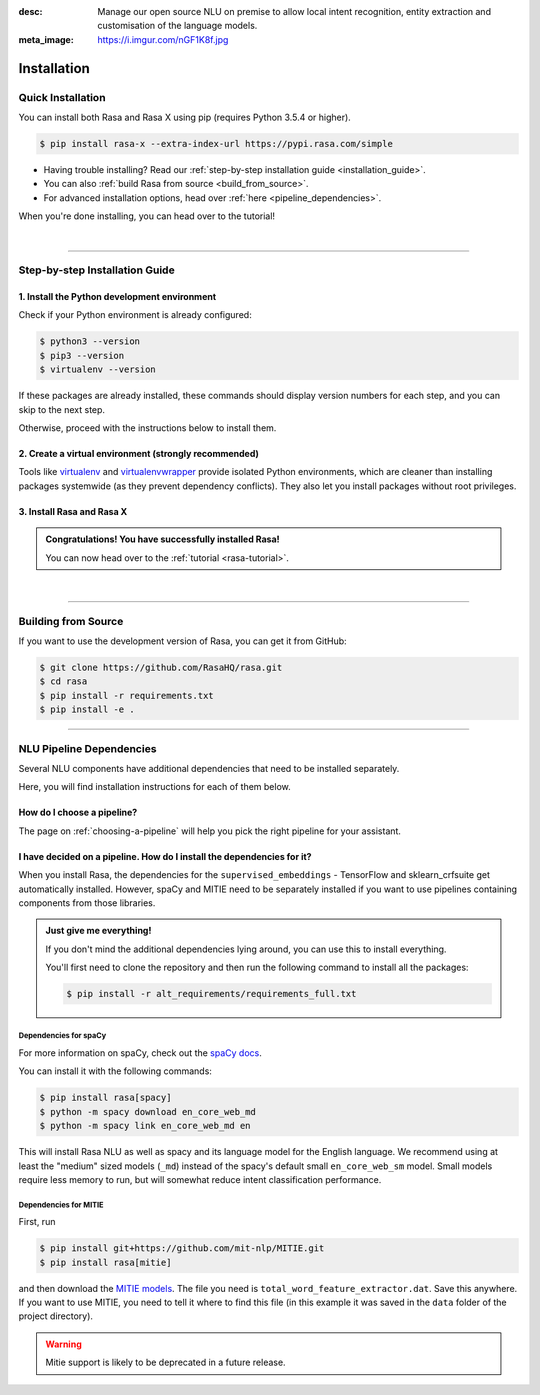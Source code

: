 :desc: Manage our open source NLU on premise to allow local intent recognition,
       entity extraction and customisation of the language models.
:meta_image: https://i.imgur.com/nGF1K8f.jpg

.. _installation:

============
Installation
============

.. edit-link::

Quick Installation
~~~~~~~~~~~~~~~~~~

You can install both Rasa and Rasa X using pip (requires Python 3.5.4 or higher).

.. code-block:: bash

    $ pip install rasa-x --extra-index-url https://pypi.rasa.com/simple

- Having trouble installing? Read our :ref:`step-by-step installation guide <installation_guide>`.
- You can also :ref:`build Rasa from source <build_from_source>`.
- For advanced installation options, head over :ref:`here <pipeline_dependencies>`.

When you're done installing, you can head over to the tutorial!

.. button::
   :text: Next Step: Tutorial
   :link: ../rasa-tutorial/



|

-------------------------------------------

.. _installation_guide:

Step-by-step Installation Guide
~~~~~~~~~~~~~~~~~~~~~~~~~~~~~~~

1. Install the Python development environment
---------------------------------------------

Check if your Python environment is already configured:

.. code-block:: bash

    $ python3 --version
    $ pip3 --version
    $ virtualenv --version

If these packages are already installed, these commands should display version
numbers for each step, and you can skip to the next step.

Otherwise, proceed with the instructions below to install them.

.. tabs::

    .. tab:: Ubuntu

        Fetch the relevant packages using ``apt``, and install virtualenv using ``pip``.

        .. code-block:: bash

            $ sudo apt update
            $ sudo apt install python3-dev python3-pip
            $ sudo pip3 install -U virtualenv

    .. tab:: macOS

        Install the `Homebrew <https://brew.sh>`_ package manager if you haven't already.

        Once you're done, you can install Python and virtualenv.

        .. code-block:: bash

            $ brew update
            $ brew install python
            $ sudo pip3 install -U virtualenv

    .. tab:: Windows

        .. raw:: html

            Make sure the Microsoft VC++ Compiler is installed, so python can compile
            any dependencies. You can get the compiler from <a class="reference external"
            href="https://visualstudio.microsoft.com/visual-cpp-build-tools/"
            target="_blank">Visual Studio</a>. Download the installer and select
            VC++ Build tools in the list.

        Install `Python 3 <https://www.python.org/downloads/windows/>`_ (64-bit version) for Windows.

        .. code-block:: bat

            C:\> pip3 install -U pip virtualenv


2. Create a virtual environment (strongly recommended)
------------------------------------------------------

Tools like `virtualenv <https://virtualenv.pypa.io/en/latest/>`_ and `virtualenvwrapper <https://virtualenvwrapper.readthedocs.io/en/latest/>`_ provide isolated Python environments, which are cleaner than installing packages systemwide (as they prevent dependency conflicts). They also let you install packages without root privileges.

.. tabs::

    .. tab:: Ubuntu / macOS

        Create a new virtual environment by choosing a Python interpreter and making a ``./venv`` directory to hold it:

        .. code-block:: bash

            $ virtualenv --system-site-packages -p python3 ./venv

        Activate the virtual environment:

        .. code-block:: bash

            $ source ./venv/bin/activate

    .. tab:: Windows

        Create a new virtual environment by choosing a Python interpreter and making a ``.\venv`` directory to hold it:

        .. code-block:: bat

            C:\> virtualenv --system-site-packages -p python3 ./venv

        Activate the virtual environment:

        .. code-block:: bat

            C:\> .\venv\Scripts\activate


3. Install Rasa and Rasa X
--------------------------

.. tabs::

    .. tab:: Rasa and Rasa X

        To install both Rasa and Rasa X in one go:

        .. code-block:: bash

            $ pip install rasa-x --extra-index-url https://pypi.rasa.com/simple

    .. tab:: Rasa only

        If you just want to install Rasa without Rasa X:

        .. code-block:: bash

            $ pip install rasa

.. admonition:: Congratulations! You have successfully installed Rasa!

    You can now head over to the :ref:`tutorial <rasa-tutorial>`.

|

-------------------------------------------


.. _build_from_source:

Building from Source
~~~~~~~~~~~~~~~~~~~~

If you want to use the development version of Rasa, you can get it from GitHub:

.. code-block:: bash

    $ git clone https://github.com/RasaHQ/rasa.git
    $ cd rasa
    $ pip install -r requirements.txt
    $ pip install -e .

--------------------------------

.. _pipeline_dependencies:

NLU Pipeline Dependencies
~~~~~~~~~~~~~~~~~~~~~~~~~

Several NLU components have additional dependencies that need to
be installed separately.

Here, you will find installation instructions for each of them below.

How do I choose a pipeline?
---------------------------

The page on :ref:`choosing-a-pipeline` will help you pick the right pipeline
for your assistant.

I have decided on a pipeline. How do I install the dependencies for it?
-----------------------------------------------------------------------

When you install Rasa, the dependencies for the ``supervised_embeddings`` - TensorFlow
and sklearn_crfsuite get automatically installed. However, spaCy and MITIE need to be separately installed if you want to use pipelines containing components from those libraries.

.. admonition:: Just give me everything!

    If you don't mind the additional dependencies lying around, you can use
    this to install everything.

    You'll first need to clone the repository and then run the following
    command to install all the packages:

    .. code-block:: bash

        $ pip install -r alt_requirements/requirements_full.txt


Dependencies for spaCy
######################


For more information on spaCy, check out the `spaCy docs <https://spacy.io/usage/models>`_.

You can install it with the following commands:

.. code-block:: bash

    $ pip install rasa[spacy]
    $ python -m spacy download en_core_web_md
    $ python -m spacy link en_core_web_md en

This will install Rasa NLU as well as spacy and its language model
for the English language. We recommend using at least the
"medium" sized models (``_md``) instead of the spacy's
default small ``en_core_web_sm`` model. Small models require less
memory to run, but will somewhat reduce intent classification performance.

.. _install-mitie:

Dependencies for MITIE
######################

First, run

.. code-block:: bash

    $ pip install git+https://github.com/mit-nlp/MITIE.git
    $ pip install rasa[mitie]

and then download the
`MITIE models <https://github.com/mit-nlp/MITIE/releases/download/v0.4/MITIE-models-v0.2.tar.bz2>`_.
The file you need is ``total_word_feature_extractor.dat``. Save this
anywhere. If you want to use MITIE, you need to
tell it where to find this file (in this example it was saved in the
``data`` folder of the project directory).

.. warning::
    
    Mitie support is likely to be deprecated in a future release.
